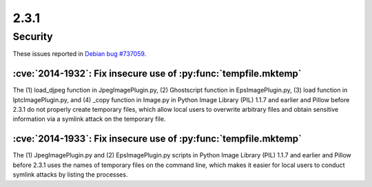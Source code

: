 2.3.1
-----

Security
========

These issues reported in `Debian bug #737059 <https://bugs.debian.org/cgi-bin/bugreport.cgi?bug=737059>`_.

:cve:`2014-1932`: Fix insecure use of :py:func:`tempfile.mktemp`
^^^^^^^^^^^^^^^^^^^^^^^^^^^^^^^^^^^^^^^^^^^^^^^^^^^^^^^^^^^^^^^^

The (1) load_djpeg function in JpegImagePlugin.py, (2) Ghostscript function in EpsImagePlugin.py, (3) load function in IptcImagePlugin.py, and (4) _copy function in Image.py in Python Image Library (PIL) 1.1.7 and earlier and Pillow before 2.3.1 do not properly create temporary files, which allow local users to overwrite arbitrary files and obtain sensitive information via a symlink attack on the temporary file.

:cve:`2014-1933`: Fix insecure use of :py:func:`tempfile.mktemp`
^^^^^^^^^^^^^^^^^^^^^^^^^^^^^^^^^^^^^^^^^^^^^^^^^^^^^^^^^^^^^^^^

The (1) JpegImagePlugin.py and (2) EpsImagePlugin.py scripts in Python Image Library (PIL) 1.1.7 and earlier and Pillow before 2.3.1 uses the names of temporary files on the command line, which makes it easier for local users to conduct symlink attacks by listing the processes.
